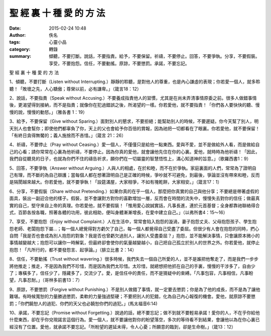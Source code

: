 聖 經 裏 十 種 愛 的 方 法
##########################

:date: 2015-02-24 10:48
:author: 佚名
:tags: 心靈小品
:category: 轉錄
:summary: 傾聽，不要打斷。說話，不要指責。給予，不要保留。祈禱，不要停止。回答，不要爭執。分享，不要假裝。享受，不要抱怨。信任，不要動搖。原諒，不要懲罰。承諾，不要忘記。


聖 經 裏 十 種 愛 的 方 法

1、傾聽，不要打斷（Listen without Interrupting.）靜靜的聆聽，是對他人的尊重，也是內心謙虛的表現；你若愛一個人，就多聆聽！「敗壞之先，人心驕傲；尊榮以前，必有謙卑。」（箴言18：12）

2、說話，不要指責（Speak without Accusing.）不要養成指責他人的習慣，尤其是在尚未弄清事情原委之前。很多人做錯事情後，更渴望得到接納，而不是指責；就像你在犯過錯誤之後，所渴望的一樣。你若愛他，就不要指責！「你們各人要快快的聽、慢慢的說，慢慢的動怒。」（雅各書 1：19）

3、給予，不要保留（Give without Sparing.）面對別人的懇求，不要拒絕；能幫助別人的時候，不要遲疑。你今天幫了別人，明天別人也會幫你；即使他們都辜負了你，天上的父也會給予你百倍的賞報，因為祂把一切都看在了眼裏。你若愛他，就不要保留！「有終日貪得無饜的；義人施捨而不吝惜。」（箴言 21：26）

4、祈禱，不要停止（Pray without Ceasing.）愛一個人，不僅僅只是給他一點東西。愛與不愛，並不是做給外人看，而是做給自己的心看；請你常常在心裏為他祈禱，不要停止。因為你真的愛他，就會讓他先住在你的心裏。愛他，就時時為他祈禱！「因此，我們自從聽見的日子，也就為你們不住的禱告祈求，願你們在一切屬靈的智慧悟性上，滿心知道神的旨意。」（歌羅西書1：9）

5、回答，不要爭執（Answer without Arguing.）人與人的相處，在於和睦，而不在於爭執。家庭裏面的人們，常常為了證明自己有理，而不斷的為自己辯護；當每個人都在想著證明自己是正確的時候，爭吵就不可避免，到最後，爭論並沒有帶來和睦，反而是隔閡越來越大。你若愛他，就不要爭執！「設筵滿屋，大家相爭，不如有塊乾餅，大家相安。」（箴言17：1）

6、分享，不要假裝（Share without Pretending.）如果你真的在乎一個人，那麼把你真實的自己與他分享；不要總是帶著虛假的面具，裝出一副迎合他的樣子。假裝，並不會讓對方對你的喜歡增加一層，反而會在時間的流失中，慢慢失去對你的信任；做最真實的自己，堅守來自上帝的真理。你若愛他，就不要假裝！「惟用愛心說誠實話，凡事長進，連於元首基督；全身都靠祂聯絡得合式，百節各按各職，照著各體的功用，彼此相助，便叫身體漸漸增長，在愛中建立自己。」（以弗所書4：15～16）

7、享受，不要抱怨（Enjoy without Complaint.）人在生活中，常常會陷入抱怨的漩渦，妻子抱怨丈夫、父母抱怨孩子、學生抱怨老師、老闆抱怨下屬…；每一個人總覺得對方虧欠了自己，每一個人都覺得自己受盡了委屈。但很少有人會在抱怨的同時，捫心自問「我是否也會成為別人抱怨的對象？我是否也曾虧欠過別人，讓別人受盡委屈？」抱怨，並不能解決事情，只會讓原本微小的事情越變越大；抱怨可以讓你一時解氣，但最終卻會使你的氣量越變越小，自己把自己孤立於別人的世界之外。你若愛他，就停止抱怨！「凡所行的，都不要發怨言、起爭論。」（腓立比書 2：14）

8、信任，不要動搖（Trust without wavering.）很多時候，我們失去一個自己所愛的人，並不是誰把他奪走了，而是我們一步步將他推走；推走，不是因為我們不珍惜，而是因為我們太珍惜。太珍惜，就總想把他抓在自己的手裏，慢慢的干涉多了，自由少了；專橫多了，信任少了，隱藏多了，交流少了。愛，是信任中的責任，而不是猜疑中的束縛。「凡事包容，凡事相信，凡事盼望，凡事忍耐。」（哥林多前書13：7）

9、原諒，不要懲罰（Forgive without Punishing.）不是別人做錯了事情，就一定要去懲罰；你是為了他的成長，而不是為了讓他難堪。有時候寬恕的力量勝過懲罰，柔軟的力量強過堅硬；不要把別人的犯錯，化為自己內心報復的機會。愛他，就原諒不要懲罰；「你們饒恕人的過犯、你們的天父也必饒恕你們的過犯。」(馬太福音6:14)

10、承諾，不要忘記（Promise without Forgetting.）說過的話，總不要忘記；做不到就不要輕易承諾！愛你的人，不在乎你給他什麼東西，卻在乎你兌現諾言這個行為。愛一個人，就不要讓他對你的盼望落空，多次的等待看不到結果，會讓他以為在你心裏已經沒有了位置。愛他，就承諾不要忘記。「所盼望的遲延未得，令人心憂；所願意的臨到，卻是生命樹。」（箴13：12）
